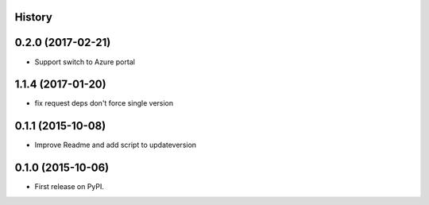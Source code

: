 .. :changelog:

History
-------


0.2.0 (2017-02-21)
------------------

* Support switch to Azure portal


1.1.4 (2017-01-20)
------------------

* fix request deps don't force single version


0.1.1 (2015-10-08)
------------------

* Improve Readme and add script to updateversion


0.1.0 (2015-10-06)
---------------------

* First release on PyPI.
